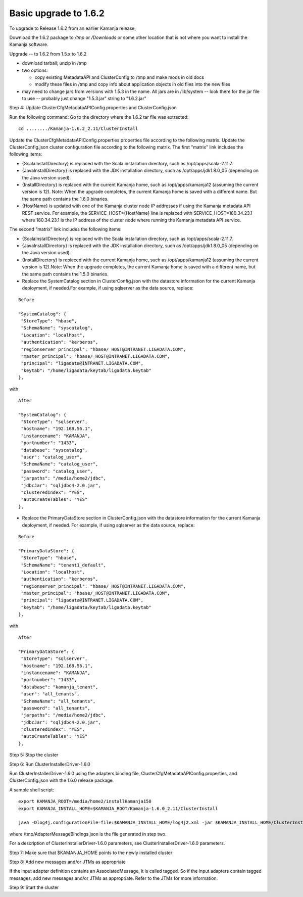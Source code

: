 
.. _upgrade-install-top:

Basic upgrade to 1.6.2
======================

To upgrade to Release 1.6.2 from an earlier Kamanja release,

Download the 1.6.2 package to */tmp* or */Downloads*
or some other location that is not where you want
to install the Kamanja software.

Upgrade -- to 1.6.2 from 1.5.x to 1.6.2


- download tarball; unzip in /tmp
- two options:

  - copy existing MetadataAPI and ClusterConfig to /tmp and
    make mods in old docs
  - modify these files in /tmp and copy info about application
    objects in old files into the new files

- may need to change jars from versions with 1.5.3 in the name.
  All jars are in /lib/system -- look there for the jar file
  to use -- probably just change "1.5.3.jar" string to "1.6.2.jar"

Step 4: Update ClusterCfgMetadataAPIConfig.properties and ClusterConfig.json

Run the following command:
Go to the directory where the 1.6.2 tar file was extracted:

::

  cd ......../Kamanja-1.6.2_2.11/ClusterInstall

Update the ClusterCfgMetadataAPIConfig.properties properties file
according to the following matrix.
Update the ClusterConfig.json cluster configuration file
according to the following matrix.
The first "matrix" link includes the following items:

- {ScalaInstallDirectory} is replaced with the Scala installation directory,
  such as /opt/apps/scala-2.11.7.

- {JavaInstallDirectory} is replaced with the JDK installation directory,
  such as /opt/apps/jdk1.8.0_05 (depending on the Java version used).

- {InstallDirectory} is replaced with the current Kamanja home,
  such as /opt/apps/kamanja12 (assuming the current version is 12).
  Note: When the upgrade completes,
  the current Kamanja home is saved with a different name.
  But the same path contains the 1.6.0 binaries.

- {HostName} is updated with one of the Kamanja cluster node IP addresses
  if using the Kamanja metadata API REST service.
  For example, the SERVICE_HOST={HostName} line is replaced
  with SERVICE_HOST=180.34.23.1 where 180.34.23.1
  is the IP address of the cluster node
  where running the Kamanja metadata API service.

The second "matrix" link includes the following items:

- {ScalaInstallDirectory} is replaced with the Scala installation directory,
  such as /opt/apps/scala-2.11.7.

- {JavaInstallDirectory} is replaced with the JDK installation directory, such as /opt/apps/jdk1.8.0_05 (depending on the Java version used).

- {InstallDirectory} is replaced with the current Kamanja home, such as /opt/apps/kamanja12 (assuming the current version is 12).Note: When the upgrade completes, the current Kamanja home is saved with a different name, but the same path contains the 1.5.0 binaries.

- Replace the SystemCatalog section in ClusterConfig.json
  with the datastore information for the current Kamanja deployment,
  if needed.For example, if using sqlserver as the data source, replace:

::

    Before

    "SystemCatalog": {
     "StoreType": "hbase",
     "SchemaName": "syscatalog",
     "Location": "localhost",
     "authentication": "kerberos",
     "regionserver_principal": "hbase/_HOST@INTRANET.LIGADATA.COM",
     "master_principal": "hbase/_HOST@INTRANET.LIGADATA.COM",
     "principal": "ligadata@INTRANET.LIGADATA.COM",
     "keytab": "/home/ligadata/keytab/ligadata.keytab"
    },

with

::

    After

    "SystemCatalog": {
     "StoreType": "sqlserver",
     "hostname": "192.168.56.1",
     "instancename": "KAMANJA",
     "portnumber": "1433",
     "database": "syscatalog",
     "user": "catalog_user",
     "SchemaName": "catalog_user",
     "password": "catalog_user",
     "jarpaths": "/media/home2/jdbc",
     "jdbcJar": "sqljdbc4-2.0.jar",
     "clusteredIndex": "YES",
     "autoCreateTables": "YES"
    },


- Replace the PrimaryDataStore section in ClusterConfig.json
  with the datastore information for the current Kamanja deployment, if needed.
  For example, if using sqlserver as the data source, replace:

::

    Before

    "PrimaryDataStore": {
     "StoreType": "hbase",
     "SchemaName": "tenant1_default",
     "Location": "localhost",
     "authentication": "kerberos",
     "regionserver_principal": "hbase/_HOST@INTRANET.LIGADATA.COM",
     "master_principal": "hbase/_HOST@INTRANET.LIGADATA.COM",
     "principal": "ligadata@INTRANET.LIGADATA.COM",
     "keytab": "/home/ligadata/keytab/ligadata.keytab"
    },

with

::

    After

    "PrimaryDataStore": {
     "StoreType": "sqlserver",
     "hostname": "192.168.56.1",
     "instancename": "KAMANJA",
     "portnumber": "1433",
     "database": "kamanja_tenant",
     "user": "all_tenants",
     "SchemaName": "all_tenants",
     "password": "all_tenants",
     "jarpaths": "/media/home2/jdbc",
     "jdbcJar": "sqljdbc4-2.0.jar",
     "clusteredIndex": "YES",
     "autoCreateTables": "YES"
    },


Step 5: Stop the cluster

Step 6: Run ClusterInstallerDriver-1.6.0

Run ClusterInstallerDriver-1.6.0 using the adapters binding file,
ClusterCfgMetadataAPIConfig.properties,
and ClusterConfig.json with the 1.6.0 release package.

A sample shell script:

::

  export KAMANJA_ROOT=/media/home2/installKamanja150
  export KAMANJA_INSTALL_HOME=$KAMANJA_ROOT/Kamanja-1.6.0_2.11/ClusterInstall

  java -Dlog4j.configurationFile=file:$KAMANJA_INSTALL_HOME/log4j2.xml -jar $KAMANJA_INSTALL_HOME/ClusterInstallerDriver-1.5.0 --clusterId “kamanjacluster150” --apiConfig “$KAMANJA_INSTALL_HOME/ClusterCfgMetadataAPIConfig.properties” --clusterConfig “$KAMANJA_INSTALL_HOME/ClusterConfig.json” --tarballPath “$KAMANJA_ROOT/Kamanja-1.6.0_2.11.tar.gz” --fromKamanja “1.3” --fromScala “2.10” --toScala “2.11” --upgrade --externalJarsDir /media/home2/external_libs --tenantId kamanja --adapterMessageBindings /tmp/AdapterMessageBindings.json

where /tmp/AdapterMessageBindings.json is the file generated in step two.



For a description of ClusterInstallerDriver-1.6.0 parameters,
see ClusterInstallerDriver-1.6.0 parameters.

Step 7: Make sure that $KAMANJA_HOME points to the newly installed cluster

Step 8: Add new messages and/or JTMs as appropriate

If the input adapter definition contains an AssociatedMessage, it is called tagged. So if the input adapters contain tagged messages, add new messages and/or JTMs as appropriate. Refer to the JTMs for more information.

Step 9: Start the cluster


